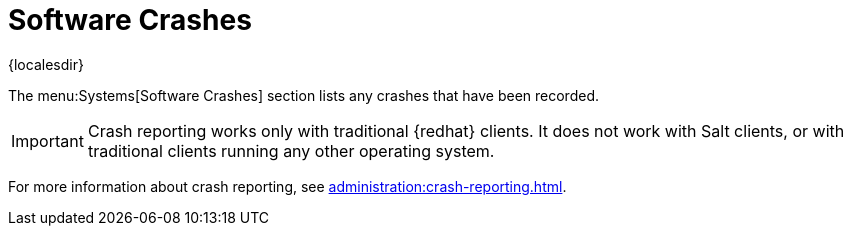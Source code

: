 [[ref-systems-crashes]]
= Software Crashes

{localesdir} 


The menu:Systems[Software Crashes] section lists any crashes that have been recorded.

[IMPORTANT]
====
Crash reporting works only with traditional {redhat} clients.
It does not work with Salt clients, or with traditional clients running any other operating system.
====

For more information about crash reporting, see xref:administration:crash-reporting.adoc[].
